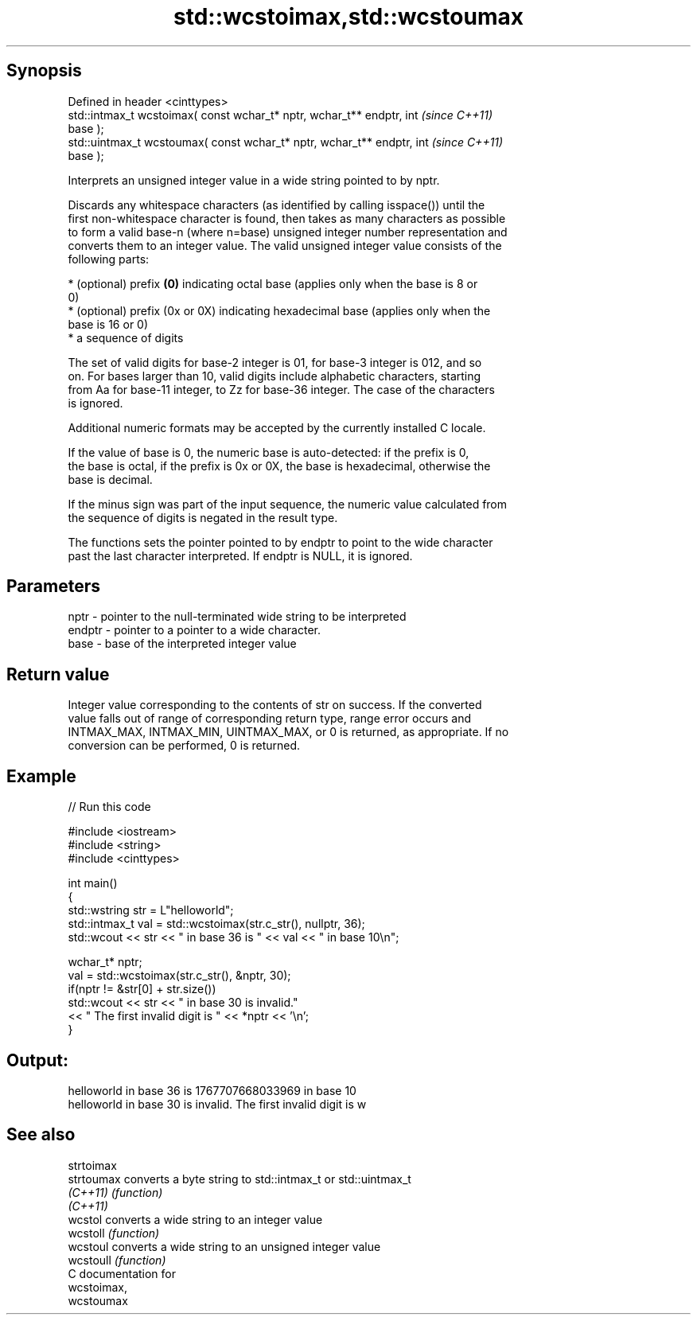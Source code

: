 .TH std::wcstoimax,std::wcstoumax 3 "Sep  4 2015" "2.0 | http://cppreference.com" "C++ Standard Libary"
.SH Synopsis
   Defined in header <cinttypes>
   std::intmax_t wcstoimax( const wchar_t* nptr, wchar_t** endptr, int    \fI(since C++11)\fP
   base );
   std::uintmax_t wcstoumax( const wchar_t* nptr, wchar_t** endptr, int   \fI(since C++11)\fP
   base );

   Interprets an unsigned integer value in a wide string pointed to by nptr.

   Discards any whitespace characters (as identified by calling isspace()) until the
   first non-whitespace character is found, then takes as many characters as possible
   to form a valid base-n (where n=base) unsigned integer number representation and
   converts them to an integer value. The valid unsigned integer value consists of the
   following parts:

     * (optional) prefix \fB(0)\fP indicating octal base (applies only when the base is 8 or
       0)
     * (optional) prefix (0x or 0X) indicating hexadecimal base (applies only when the
       base is 16 or 0)
     * a sequence of digits

   The set of valid digits for base-2 integer is 01, for base-3 integer is 012, and so
   on. For bases larger than 10, valid digits include alphabetic characters, starting
   from Aa for base-11 integer, to Zz for base-36 integer. The case of the characters
   is ignored.

   Additional numeric formats may be accepted by the currently installed C locale.

   If the value of base is 0, the numeric base is auto-detected: if the prefix is 0,
   the base is octal, if the prefix is 0x or 0X, the base is hexadecimal, otherwise the
   base is decimal.

   If the minus sign was part of the input sequence, the numeric value calculated from
   the sequence of digits is negated in the result type.

   The functions sets the pointer pointed to by endptr to point to the wide character
   past the last character interpreted. If endptr is NULL, it is ignored.

.SH Parameters

   nptr   - pointer to the null-terminated wide string to be interpreted
   endptr - pointer to a pointer to a wide character.
   base   - base of the interpreted integer value

.SH Return value

   Integer value corresponding to the contents of str on success. If the converted
   value falls out of range of corresponding return type, range error occurs and
   INTMAX_MAX, INTMAX_MIN, UINTMAX_MAX, or 0 is returned, as appropriate. If no
   conversion can be performed, 0 is returned.

.SH Example

   
// Run this code

 #include <iostream>
 #include <string>
 #include <cinttypes>

 int main()
 {
     std::wstring str = L"helloworld";
     std::intmax_t val = std::wcstoimax(str.c_str(), nullptr, 36);
     std::wcout << str << " in base 36 is " << val << " in base 10\\n";

     wchar_t* nptr;
     val = std::wcstoimax(str.c_str(), &nptr, 30);
     if(nptr != &str[0] + str.size())
         std::wcout << str << " in base 30 is invalid."
                   << " The first invalid digit is " << *nptr << '\\n';
 }

.SH Output:

 helloworld in base 36 is 1767707668033969 in base 10
 helloworld in base 30 is invalid. The first invalid digit is w

.SH See also

   strtoimax
   strtoumax converts a byte string to std::intmax_t or std::uintmax_t
   \fI(C++11)\fP   \fI(function)\fP
   \fI(C++11)\fP
   wcstol    converts a wide string to an integer value
   wcstoll   \fI(function)\fP
   wcstoul   converts a wide string to an unsigned integer value
   wcstoull  \fI(function)\fP
   C documentation for
   wcstoimax,
   wcstoumax
